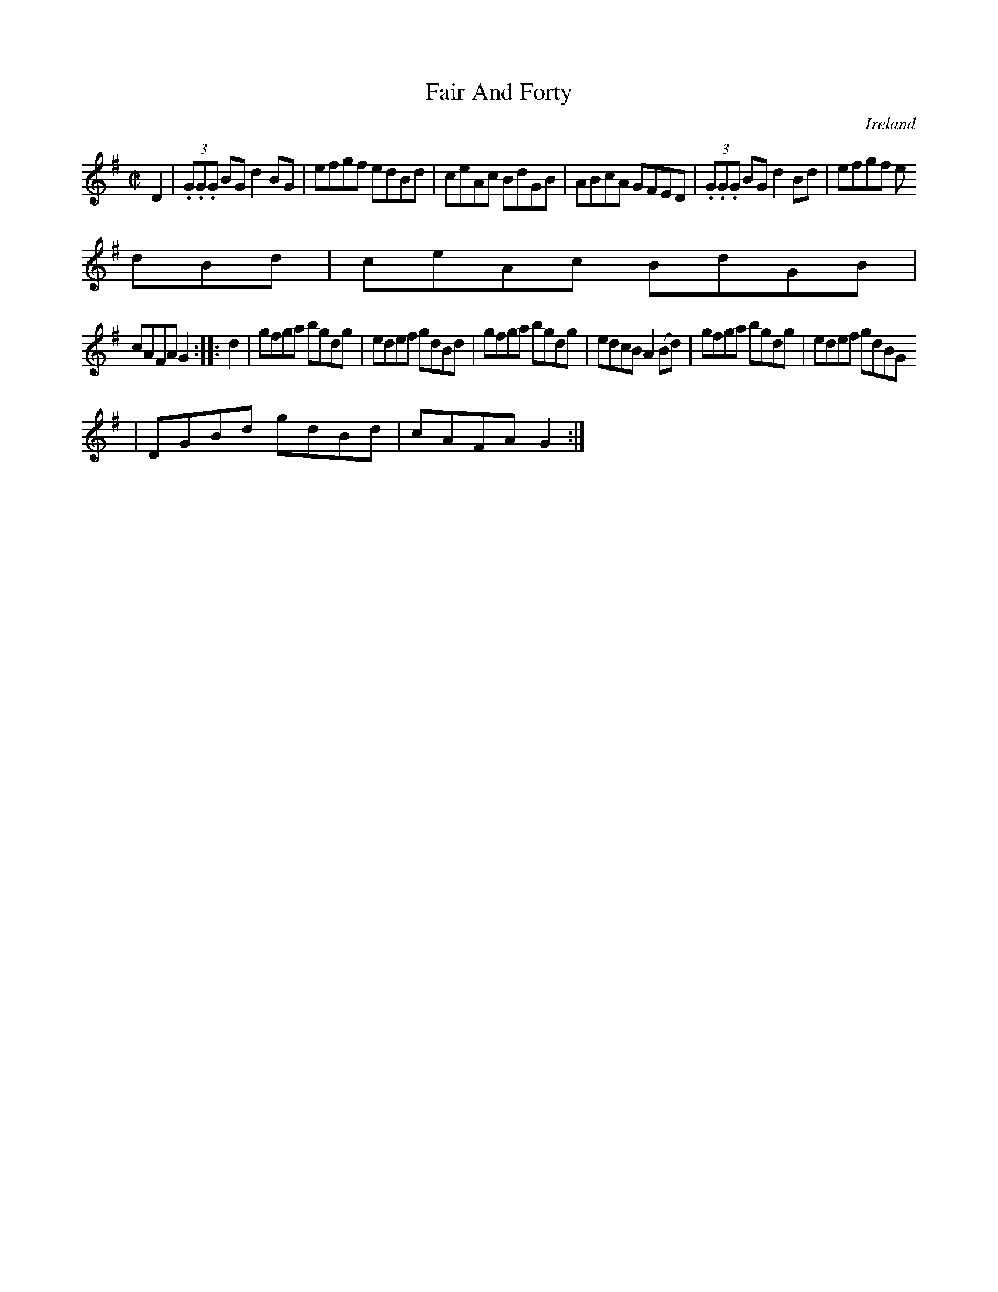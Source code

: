X:839
T:Fair And Forty
N:anon.
O:Ireland
B:Francis O'Neill: "The Dance Music of Ireland" (1907) no. 840
R:Hornpipe
Z:Transcribed by Frank Nordberg - http://www.musicaviva.com
N:Music Aviva - The Internet center for free sheet music downloads
M:C|
L:1/8
K:G
D2|(3.G.G.G BG d2BG|efgf edBd|ceAc BdGB|ABcA GFED|(3.G.G.G BG d2Bd|efgf e
dBd|ceAc BdGB|
cAFA G2::d2|gfga bgdg|edef gdBd|gfga bgdg|edcB A2(Bd)|gfga bgdg|edef gdBG
|DGBd gdBd|cAFA G2:|
